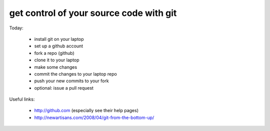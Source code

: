 get control of your source code with git
========================================

Today:

  * install git on your laptop
  * set up a github account
  * fork a repo (github)
  * clone it to your laptop
  * make some changes
  * commit the changes to your laptop repo
  * push your new commits to your fork
  * optional: issue a pull request

Useful links:

  * http://github.com (especially see their help pages)
  * http://newartisans.com/2008/04/git-from-the-bottom-up/
